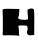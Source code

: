 SplineFontDB: 3.2
FontName: Untitled2
FullName: Untitled2
FamilyName: Untitled2
Weight: Regular
Copyright: Copyright (c) 2020, Krister Olsson
UComments: "2020-3-14: Created with FontForge (http://fontforge.org)"
Version: 001.000
ItalicAngle: 0
UnderlinePosition: -100
UnderlineWidth: 50
Ascent: 800
Descent: 200
InvalidEm: 0
LayerCount: 2
Layer: 0 0 "Back" 1
Layer: 1 0 "Fore" 0
XUID: [1021 802 324017395 7397]
OS2Version: 0
OS2_WeightWidthSlopeOnly: 0
OS2_UseTypoMetrics: 1
CreationTime: 1584234700
ModificationTime: 1584234700
OS2TypoAscent: 0
OS2TypoAOffset: 1
OS2TypoDescent: 0
OS2TypoDOffset: 1
OS2TypoLinegap: 0
OS2WinAscent: 0
OS2WinAOffset: 1
OS2WinDescent: 0
OS2WinDOffset: 1
HheadAscent: 0
HheadAOffset: 1
HheadDescent: 0
HheadDOffset: 1
OS2Vendor: 'PfEd'
DEI: 91125
Encoding: ISO8859-1
UnicodeInterp: none
NameList: AGL For New Fonts
DisplaySize: -48
AntiAlias: 1
FitToEm: 0
BeginChars: 256 1

StartChar: h
Encoding: 104 104 0
Width: 911
Flags: HW
LayerCount: 2
Fore
SplineSet
74.52734375 440.126953125 m 0
 87.6474609375 452.778320312 126.42578125 456.557617188 223.89453125 454.68359375 c 0
 296.045898438 453.295898438 385 451.866210938 420.729492188 451.518554688 c 2
 485.918945312 450.885742188 l 1
 478.95703125 352.78515625 l 2
 475.094726562 298.354492188 466.923828125 252.723632812 460.602539062 250.282226562 c 0
 439.302734375 242.052734375 450.4765625 214.837890625 482.122070312 197.868164062 c 0
 516.298828125 179.541015625 678.32421875 172.102539062 678.32421875 188.860351562 c 0
 678.32421875 194.384765625 684.653320312 195.247070312 692.248046875 190.759765625 c 0
 702.0390625 184.974609375 703.963867188 206.58203125 698.732421875 263.543945312 c 0
 682.690429688 438.227539062 681.891601562 429.876953125 716.298828125 447.26171875 c 0
 759.336914062 469.0078125 823.286132812 467.635742188 842.370117188 444.556640625 c 0
 854.024414062 430.462890625 857.745117188 346.456054688 856.805664062 118.607421875 c 0
 856.111328125 -49.7470703125 855.540039062 -191.784179688 855.540039062 -195.94921875 c 0
 855.540039062 -200.103515625 821.995117188 -204.69140625 781.489257812 -206.076171875 c 0
 715.666015625 -208.326171875 705.205078125 -205.232421875 687.340820312 -178.227539062 c 0
 667.243164062 -147.84765625 665.080078125 -114.403320312 682.122070312 -97.56640625 c 0
 696.362304688 -83.4970703125 692.248046875 17.943359375 677.05859375 27.283203125 c 0
 654.2734375 41.2939453125 483.139648438 43.9453125 466.931640625 30.5390625 c 0
 456.58984375 21.984375 455.377929688 8.4814453125 463.134765625 -11.7724609375 c 0
 469.400390625 -28.1328125 474.2421875 -75.6962890625 473.89453125 -117.46875 c 0
 473.545898438 -159.240234375 477.533203125 -200.252929688 482.754882812 -208.607421875 c 0
 489.735351562 -219.776367188 480.856445312 -221.650390625 449.2109375 -215.686523438 c 0
 396.045898438 -205.666992188 121.911132812 -202.099609375 112.501953125 -211.3046875 c 0
 108.48046875 -215.237304688 94.7802734375 -213.373046875 83.3876953125 -207.341796875 c 0
 66.9658203125 -198.647460938 63.087890625 -184.556640625 67.017578125 -147.84765625 c 0
 74.333984375 -79.494140625 71.12890625 377.340820312 63.1533203125 402.78515625 c 0
 59.5830078125 414.176757812 64.55859375 430.514648438 74.52734375 440.126953125 c 0
EndSplineSet
EndChar
EndChars
EndSplineFont
